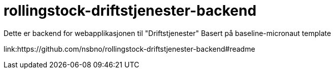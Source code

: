 = rollingstock-driftstjenester-backend

Dette er backend for webapplikasjonen til "Driftstjenester" Basert på baseline-micronaut template

[.grid]
link:https://github.com/nsbno/rollingstock-driftstjenester-backend#readme
